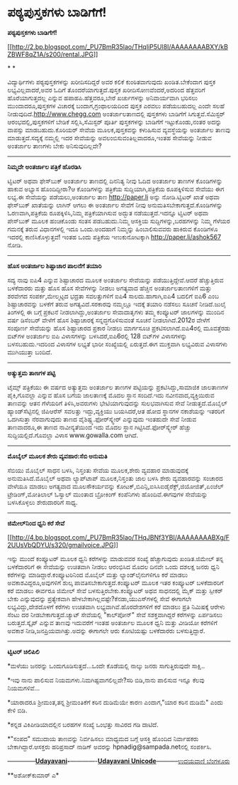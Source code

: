 * ಪಠ್ಯಪುಸ್ತಕಗಳು ಬಾಡಿಗೆಗೆ!

*ಪಠ್ಯಪುಸ್ತಕಗಳು ಬಾಡಿಗೆಗೆ!*

[[http://2.bp.blogspot.com/_PU7BmR35lao/THqIiP5Ul8I/AAAAAAAABXY/kBZBWF8qZ1A/s1600/rental.JPG][[[http://2.bp.blogspot.com/_PU7BmR35lao/THqIiP5Ul8I/AAAAAAAABXY/kBZBWF8qZ1A/s200/rental.JPG]]]]

* *

ವಿದ್ಯಾರ್ಥಿಗಳು ಪಠ್ಯಪುಸ್ತಕಗಳನ್ನು ಖರೀದಿಸದಿದ್ದರೆ ಅವರ ಕಲಿಕೆ ಕುಂಠಿತವಾಗುವುದು
ಖಂಡಿತ.ಬೇಕೆಂದಾಗ ಪುಸ್ತಕ ಲಭ್ಯವಿಲ್ಲವಾದರೆ,ಅವರ ಓದಿಗೆ ತೊಂದರೆಯಾಗುತ್ತದೆ.ಪುಸ್ತಕ
ಖರೀದಿಸೋಣವೆಂದರೆ,ಅದರಿಂದ ಹೆತ್ತವರಿಗೆ ಹೊರೆಯಾಗುತ್ತದಲ್ಲ ಎನ್ನುವ
ಹಪಾಹಪಿ.ಹೆತ್ತವರೂ,ಬೇರೆ ಖರ್ಚುಗಳನ್ನು ಅನಿವಾರ್ಯವಾಗಿ ಭರಿಸಲು ಮುಂದಾದರೂ,ಪುಸ್ತಕಗಳ
ವಿಚಾರಕ್ಕೆ ಬಂದಾಗ,ಗ್ರಂಥಾಲಯದಿಂದ ಪುಸ್ತಕ ಎರವಲು ಪಡೆಯಬಹುದಲ್ಲ ಎಂದೇ ಸಲಹೆ
ನೀಡುವುದಿದೆ.http://www.chegg.com ಅಂತರ್ಜಾಲತಾಣದಲ್ಲಿ ಪುಸ್ತಕಗಳು ಬಾಡಿಗೆಗೆ
ಸಿಗುತ್ತವೆ.ಸೆಮಿಸ್ಟರ್ ಆರಂಭದಲ್ಲಿ,ಪುಸ್ತಕಗಳಿಗೆ ಬೇಡಿಕೆ ಸಲ್ಲಿಸಿ,ಸೆಮಿಸ್ಟರ್
ಪೂರ್ತಿ ಪುಸ್ತಕಗಳನ್ನು ಬಾಡಿಗೆಗೆ ಇಟ್ಟುಕೊಂಡು,ನಂತರ ಅದನ್ನು ವಾಪಸ್ಸು
ಮಾಡಬಹುದು.ಕೊರಿಯರ್ ಸೇವೆಯ ಮೂಲಕ,ಪುಸ್ತಕವನ್ನು ಕಳುಹಿಸುವ ವ್ಯವಸ್ಥೆಯನ್ನು ಅಂತರ್ಜಾಲ
ತಾಣವು ಮಾಡುತ್ತದೆ.ಸದ್ಯಕ್ಕೆ ನಮ್ಮಲ್ಲಿ ಇದರ ಸೇವೆಯನ್ನು
ಅವಲಂಬಿಸುವಂತಿಲ್ಲವಾದರೂ,ಇಂತಹ ಸೇವೆಯನ್ನು ನೀಡುವ ಅಂತರ್ಜಾಲ ತಾಣಗಳು ಬೇಕು
ಅನಿಸುವುದಿಲ್ಲವೇ?

-----------------------------------------

*ನಿಮ್ಮದೇ ಅಂತರ್ಜಾಲ ಪತ್ರಿಕೆ ಹೊರಡಿಸಿ *

ಟ್ವಿಟರ್ ಅಥವಾ ಫೇಸ್‌ಬುಕ್ ಅಂತರ್ಜಾಲ ತಾಣದಲ್ಲಿ ದಿನನಿತ್ಯ ನೀವು ಓದಿದ ಅಂತರ್ಜಾಲ
ತಾಣಗಳ ಕೊಂಡಿಗಳನ್ನು ಹಾಕುವ ಅಭ್ಯಾಸ ಹೊಂದಿದ್ದೀರಾ?ಆ ಕೊಂಡಿಗಳನ್ನು ಪತ್ರಿಕೆಯ
ಸುದ್ದಿಯಾಗಿ,ಪತ್ರಿಕೆಯ ರೂಪಕ್ಕಿಳಿಸುವ ಸೇವೆಯು ಈಗ ಲಭ್ಯ.ಈ ಸೇವೆಯನ್ನು
ಪಡೆಯಲು,ಅಂತರ್ಜಾಲ ತಾಣ http://paper.li ಅನ್ನು ನೋಡಿ.ಟ್ವಿಟರ್ ಖಾತೆ ಅಥವಾ
ಫೇಸ್‌ಬುಕ್ ಖಾತೆಯನ್ನು ಲಾಗಿನ್ ಆಗಲು ಈ ಅಂತರ್ಜಾಲ ಸೇವೆಗೆ ನೀವು
ಅನುಮತಿಸಬೇಕಾಗುತ್ತದೆ.ಕೊಂಡಿಗಳನ್ನು ಓರಣವಾಗಿ,ಪತ್ರಿಕೆಯ ರೂಪಕ್ಕಿಳಿಸಿ,ನಿಮ್ಮ
ಪತ್ರಿಕೆಯಾಗಿಸುವ ಅದ್ಭುತ ನಡೆಯುತ್ತದೆ.ಇದನ್ನೂ ಟ್ವಿಟರ್ ಅಥವಾ ಪೇಸ್‌ಬುಕ್ ಮೂಲಕ
ಹಂಚಿಕೊಂಡು ಸಂತಸ ಪಡಬಹುದು.ನಿಮ್ಮ ಆಸಕ್ತಿಯ ಸುದ್ದಿಗಳನ್ನು,ಬರಹಗಳನ್ನು ನಿಮ್ಮ ಗೆಳೆಯರ
ಗಮನಕ್ಕೆ ತರುವ ವಿಧಾನಗಳಲ್ಲಿ ಇದೂ ಒಂದು.ಅಂದಹಾಗೆ ನಿಮ್ಮನ್ನು ಹಿಂಬಾಲಿಸುವವರು
ಹಾಕಿರುವ ಕೊಂಡಿಗಳೂ ಇದರಲ್ಲಿ ಕಾಣಿಸಿಕೊಳ್ಳುತ್ತವೆ! ಇಂತಹ ಒಂದು ಪತ್ರಿಕೆಯ
ಇಣುಕುನೋಟಕ್ಕಾಗಿ http://paper.li/ashok567 ನೋಡಿ.

---------------------------------------------

*ಹೊಸ ಅಂತರ್ಜಾಲ ಶಿಷ್ಟಾಚಾರ ಪಾಲನೆಗೆ ತಯಾರಿ*

ಸದ್ಯ ನಾವು ಐಪಿ4 ಎನ್ನುವ ಶಿಷ್ಟಾಚಾರದ ಮೂಲಕ ಅಂತರ್ಜಾಲ ಸೇವೆಯನ್ನು
ಪಡೆಯುತ್ತಿದ್ದೇವೆ.ಆದರೆ ಹೆಚ್ಚುತ್ತಿರುವ ಬಳಕೆದಾರರು ಮತ್ತು ಹೊಸ ಹೊಸ ಸೇವೆಗಳನ್ನು
ನೀಡಲು ಅಗತ್ಯವಾದ ಹೆಚ್ಚಿನ ಅಂತರ್ಜಾಲತಾಣಗಳಿಗೆ ಮತ್ತು ಶರವೇಗದ ಸಂಪರ್ಕ,ಮೇಲ್ಮಟ್ಟದ
ಭದ್ರತಾ ಸವಲತ್ತುಗಳಿಗೆ ಐಪಿ4 ಸಾಲದು.ಹಾಗಾಗಿ,ಐಪಿ4 ಬದಲಿಗೆ ಐಪಿ6 ಎಂಬ
ಶಿಷ್ಟಾಚಾರವನ್ನು ಬಳಕೆಗೆ ತರುವ ಅಗತ್ಯವಿದೆ.ಸರಕಾರವು ನಮ್ಮಲ್ಲೂ ಇದಕ್ಕೆ ತಯಾರಿ
ನಡೆಸಲು ಸೂಚನೆ ನೀಡಿದೆ.ಜುಲೈ ತಿಂಗಳಲ್ಲಿ ಈ ಬಗ್ಗೆ ಪ್ರಕಟನೆ ನೀಡಲಾಗಿದ್ದು,ಅಂತರ್ಜಾಲ
ಸೇವಾದಾತೃಗಳು ತಮ್ಮ ಕಂಪ್ಯೂಟರ್ ಜಾಲಗಳನ್ನು ಮುಂದಿನ ವರ್ಷ ಡಿಸೆಂಬರ್ ವೇಳೆಗೆ ಹೊಸ
ಶಿಷ್ಟಾಚಾರಕ್ಕೆ ಸನ್ನದ್ಧಗೊಳಿಸುವಂತೆ ಸೂಚನೆ ನೀಡಲಾಗಿದೆ.2012ರ ವೇಳೆಗೆ ಸಂಪೂರ್ಣ
ಸೇವೆಯನ್ನು ಹೊಸ ಶಿಷ್ಟಾಚಾರದ ಪ್ರಕಾರ ನೀಡಲು ಮಾರ್ಗಸೂಚಿ ಪ್ರಕಟಿಸಲಾಗಿದೆ.ಐಪಿ4ರಲ್ಲಿ
ಮೂವತ್ತೆರಡು ಬಿಟ್‌ಗಳ ಅಂತರ್ಜಾಲ ಐಪಿ ವಿಳಾಸಗಳನ್ನು ಬಳಸಿದರೆ,ಐಪಿ6ರಲ್ಲಿ 128
ಬಿಟ್‌ಗಳ ವಿಳಾಸಗಳನ್ನು ಬಳಸಬಹುದು.ಇದರಿಂದ ವಿಳಾಸಗಳ ಲಭ್ಯತೆ ಭಾರೀ ಸಂಖ್ಯೆಯಲ್ಲಿ
ಏರುತ್ತದೆ.ಈಗ ಮುಕ್ತವಾಗಿ ಲಭ್ಯವಿರುವ ವಿಳಾಸಗಳು ಮುಗಿಯುತ್ತಾ ಬಂದಿದೆ.

------------------------------------------

*ಅತ್ಯುತ್ತಮ ತಾಣಗಳ ಪಟ್ಟಿ*

ಟೈಮ್ಸ್ ಪತ್ರಿಕೆಯು ಈ ವರ್ಷದ ಅತ್ಯುತ್ತಮ ಅಂತರ್ಜಾಲ ತಾಣಗಳ ಪಟ್ಟಿಯನ್ನು
ಪ್ರಕಟಿಸಿದ್ದು,ಸಾಮಾಜಿಕ ಜಾಲತಾಣಗಳ ಪೈಕಿ,ಗೊವಲ್ಲಾ ಎನ್ನುವ ಹೊಸ ಬಗೆಯ ಜಾಲತಾಣಕ್ಕೆ
ಮೊದಲ ಸ್ಥಾನ ಸಂದಿದೆ.ಇದು ನವೀನವಾದ,ವ್ಯಕ್ತಿಯಿರುವ ತಾಣವನ್ನು ಆತನ ಗೆಳೆಯರಿಗೆ
ತಿಳಿಸಿ,ಅವರುಗಳು ಭೇಟಿಯಾಗುವುದನ್ನು ಸುಲಭವಾಗಿಸುವ ಸೇವೆ ನೀಡುತ್ತದೆ.ಮೊಬೈಲ್
ಹ್ಯಾಂಡ್‌ಸೆಟ್ಟಿನಲ್ಲಿ ಜಿಪಿಆರೆಸ್ ಸವಲತ್ತು ಇದ್ದು,ವ್ಯಕ್ತಿಯು ಬಯಸಿದರೆ,ಆತ ಹೋದ
ಸ್ಥಾನಗಳ ನಕಾಶೆಯನ್ನು ಇತರರಿಗೆ ಒದಗಿಸುತ್ತಾ ನೆರವಾಗುವುದು ತಾಣದ
ವೈಶಿಷ್ಟ್ಯ.ಫೋರ್‌ಸ್ಕ್ವೇರ್ ಎನ್ನುವುದು ಇಂತಹುದೇ ಸೇವೆ ನೀಡುವ ತಾಣವಾದರೂ,ಈ ತಾಣದ
ನಾವೀನ್ಯತೆಯಿಂದ ಇದು ಮೊದಲ ಸ್ಥಾನ ಗಿಟ್ಟಿಸಿದೆ.ಫೋರ್‌ಸ್ಕ್ವೇರ್ ಹೆಚ್ಚು
ಸುದ್ದಿಯಲ್ಲಿದೆ.ಗೊವಲ್ಲಾ ವಿಳಾಸ www.gowalla.com ಆಗಿದೆ.

--------------------------------------------

*ಮೊಬೈಲ್ ಮೂಲಕ ಶೇರು ವ್ಯವಹಾರ:ಸೆಬಿ ಅನುಮತಿ*

ಸೆಬಿಯು ಮೊಬೈಲ್ ಸಾಧನ ಬಳಸಿ, ನಿಸ್ತಂತು ಸೇವೆಯ ಮೂಲಕ,ಶೇರು ವ್ಯವಹಾರ ಮಾಡುವುದಕ್ಕೆ
ಅನುಮತಿಸಿದೆ.ಮೊಬೈಲ್ ಅಥವಾ ಲ್ಯಾಪ್‌ಟಾಪ್ ಮೂಲಕ,ನಿಸ್ತಂತು ಜಾಲ ಬಳಸಿ ಶೇರು
ವ್ಯವಹಾರವನ್ನು ಸಂಚಾರದ ವೇಳೆಯೂ ಮಾಡಲು ಅಗತ್ಯವಾದ ಮೂಲಸೌಕರ್ಯವನ್ನು
ಕೋಟಕ್,ಬಿಎನ್ಪಿ,ಐಸಿಸಿಐಡೈರೆಕ್ಟ್,ಜಿಯೋಜಿತ್,ಏಂಜೆಲ್ ಟ್ರೇಡಿಂಗ್,ಮೋತಿಲಾಲ್ ಓಸ್ವಾಲ್
ಮುಂತಾದ ಬ್ರೋಕಿಂಗ್ ಕಂಪೆನಿಗಳು ಹೊಂದಿವೆ.ಈಗವುಗಳ ಸೇವೆಯನ್ನು ಬಳಸಿಕೊಳ್ಳಲು
ಶೇರುದಾರರಿಗೆ ಸಾಧ್ಯ.

-------------------------------------------

*ಜಿಮೇಲ್‌ನಿಂದ ಧ್ವನಿ ಕರೆ ಸೇವೆ*

[[http://4.bp.blogspot.com/_PU7BmR35lao/THqJBNf3YBI/AAAAAAAABXg/F2UUsVbQDYU/s1600/gmailvoice.JPG][[[http://4.bp.blogspot.com/_PU7BmR35lao/THqJBNf3YBI/AAAAAAAABXg/F2UUsVbQDYU/s320/gmailvoice.JPG]]]]

ಇನ್ನು ಮುಂದೆ ಕಂಪ್ಯೂಟರ್ ಮೂಲಕ ಧ್ವನಿ ಕರೆಗಳನ್ನು ಮಾಡುವವರ ಸಂಖ್ಯೆ ಹೆಚ್ಚಾಗುವುದು
ಖಂಡಿತ.ಜಿಮೇಲ್ ತನ್ನ ಬಳಕೆದಾರರಿಗೆ ಈ ಸೇವೆಯನ್ನು ಉಚಿತವಾಗಿ ನೀಡಲು ಆರಂಭಿಸಿದ ಮೊದಲ
ದಿನವೇ ಒಂದು ದಶಲಕ್ಷ ಜನರು ಧ್ವನಿ ಕರೆಗಳನ್ನು ಮಾಡಿದ್ದಾರೆ.ಕಂಪ್ಯೂಟರಿನಿಂದ ಮೊಬೈಲ್
ಮತ್ತು ಲ್ಯಾಂಡ್‌ಲೈನುಗಳಿಗೂ ಕರೆ ಮಾಡಲು ಅವಕಾಶವಿದ್ದರೂ,ಅವುಗಳಿಗೆ ಶುಲ್ಕ
ಪಾವತಿಸಬೇಕಾಗುತ್ತದೆ.ಕಂಪ್ಯೂಟರ್ ಮೂಲಕ ಇತರ ಕಂಪ್ಯೂಟರ್ ಬಳಕೆದಾರರಿಗೆ ಕರೆ ಮಾಡಲು
ಈರ್ವರೂ ಜಿಮೇಲ್ ಸೇವೆ ಬಳಸುತ್ತಿರಬೇಕು.ಕಂಪ್ಯೂಟರ್ ಅಥವ ಸಾಧನದಲ್ಲಿ ಮೈಕ್ ಮತ್ತು
ಸ್ಪೀಕರ್ ಬೇಕು ಎನ್ನುವುದನ್ನು ಪ್ರತ್ಯೇಕವಾಗಿ
ಹೇಳಬೇಕಾಗಿಲ್ಲವಷ್ಟೇ?ಕೆನಡಾ,ಯುಎಸ್‌ಗಳಲ್ಲಿ ಸೇವೆ ಈಗಾಗಲೇ ಲಭ್ಯವಿದ್ದು,ದೇಶದೊಳಗೆ
ಕರೆಗಳು ಉಚಿತವಾಗಿ ಲಭ್ಯವಾಗಿವೆ.ಹೊರದೇಶಗಳಿಗೆ ಕರೆ ಮಾಡಲು ಪ್ರತಿ ನಿಮಿಷಕ್ಕೆ ಆರೇಳು
ಸೆಂಟು ದರ ನೀಡಬೇಕಾಗುತ್ತದೆ.ಚ್ಯಾಟ್ ಸೇವೆಯಲ್ಲಿ "ಕಾಲ್‌ಪೋನ್" ಸೇವೆ ಸಶಕ್ತವಾಗಿದ್ದರೆ
ಕರೆಗಳನ್ನು ಏರ್ಪಡಿಸಲು ಬರುತ್ತದೆ.ಸ್ಕೈಪ್ ಎನ್ನುವ ತಾಣವು ಇದುವರೆಗೆ ಇಂತಹ ಅಂತರ್ಜಾಲ
ಮೂಲಕ ಧ್ವನಿ ಮತ್ತು ವೀಡಿಯೋ ಕರೆಗಳಿಗೆ ಅವಕಾಶ ನೀಡಿ,ಜನಪ್ರಿಯವಾಗಿತ್ತು.ಅದನ್ನು
ಈಗಾಗಲೇ ಆರು ಕೋಟಿಯಷ್ಟು ಬಳಕೆದಾರರು ಬಳಸುತ್ತಿದ್ದಾರೆ.

-----------------------------------------------

*ಟ್ವಿಟರ್ ಚಿಲಿಪಿಲಿ*

*ಮಳೆಯು ಜನರನ್ನು ಒಂದುಗೂಡಿಸುತ್ತದೆ...ಒಂದೇ ಕೊಡೆಯಲ್ಲಿ ನಾಲ್ಕು ಜನರು
ಸಾಗುತ್ತಿರುವುದೇ ಸಾಕ್ಷಿ..

*ಇವು ನಾನು ಪಾಲಿಸುವ ನಿಯಮಗಳು.ನಿಮಗಿಷ್ಟವಾಗಲಿಲ್ಲವೇ?ಸರಿ ಬಿಡಿ,ನಾನು ಪಾಲಿಸುವ ಇನ್ನೂ
ಕೆಲವು ನಿಯಮಗಳಿವೆ...

*ಯಾರಾದರೂ ಶ್ರೀಮಂತ,ತನ್ನ ಶ್ರೀಮಂತಿಕೆಗೆ ಕಠಿನ ದುಡಿಮೆಯೇ ಕಾರಣ ಎಂದಾಗ,"ಯಾರ ಕಠಿನ
ದುಡಿಮೆ" ಎಂದು ಕೇಳಿ ಬಿಡಿ.

*ಕನ್ನಡ ವಿಕಿಪೀಡಿಯಾದಲ್ಲಿನ ಬರಹಗಳ ಸಂಖ್ಯೆ ಒಂಭತ್ತು ಸಾವಿರದ ಗಡಿ ದಾಟಿದೆ.

*"ಸಂಪದ" ಸಮುದಾಯ ತಾಣವನ್ನು ನಿರ್ವಹಿಸಲು ಮಾಧ್ಯಮದ ಬಗ್ಗೆ ಆಸಕ್ತಿ ಹೊಂದಿದ
ನಿರ್ವಾಹಕರು ಬೇಕಾಗಿದ್ದಾರೆ.ಆಸಕ್ತರು ಹರಿಪ್ರಸಾದ್ ನಾಡಿಗ್ ಅವರನ್ನು
hpnadig@sampada.netನಲ್ಲಿ ಸಂಪರ್ಕಿಸಿ.

--------------*[[http://207.218.202.244/epaper/ViewPDf.aspx?Id=51162][Udayavani]]-*-------------[[http://www.udayavani.com/news/12158L15-%E0%B2%A8-%E0%B2%B8-%E0%B2%A4-%E0%B2%A4--%E0%B2%B8-%E0%B2%B8-%E0%B2%B0.html][*Udayavani
Unicode*]]-----------[[http://207.218.202.244/epaper/ViewPDf.aspx?Id=51386][ಉದಯವಾಣಿ
ಬೆಂಗಳೂರು]]

**ಅಶೋಕ್‌ಕುಮಾರ್ ಎ*
